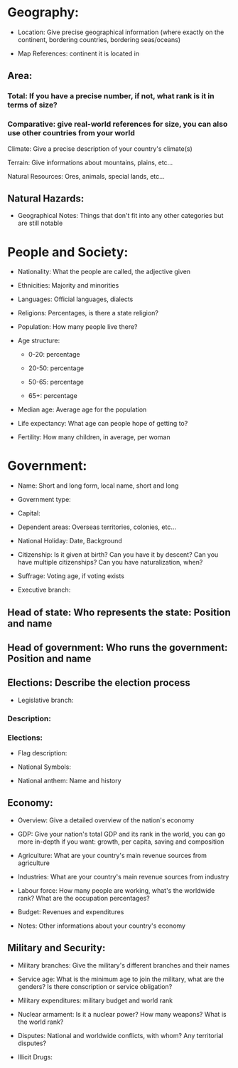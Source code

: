 * Geography:

- Location: Give precise geographical information (where exactly on the continent, bordering countries, bordering seas/oceans)

- Map References: continent it is located in

** Area:

*** Total: If you have a precise number, if not, what rank is it in terms of size?

*** Comparative: give real-world references for size, you can also use other countries from your world

Climate: Give a precise description of your country's climate(s)

Terrain: Give informations about mountains, plains, etc...

Natural Resources: Ores, animals, special lands, etc...

** Natural Hazards:

- Geographical Notes: Things that don't fit into any other categories but are still notable

* People and Society:

- Nationality: What the people are called, the adjective given

- Ethnicities: Majority and minorities

- Languages: Official languages, dialects

- Religions: Percentages, is there a state religion?

- Population: How many people live there?

- Age structure:

  - 0-20: percentage

  - 20-50: percentage

  - 50-65: percentage

  - 65+: percentage

- Median age: Average age for the population

- Life expectancy: What age can people hope of getting to?

- Fertility: How many children, in average, per woman

* Government:

- Name: Short and long form, local name, short and long

- Government type:

- Capital:

- Dependent areas: Overseas territories, colonies, etc...

- National Holiday: Date, Background

- Citizenship: Is it given at birth? Can you have it by descent? Can you have multiple citizenships? Can you have naturalization, when?

- Suffrage: Voting age, if voting exists

- Executive branch:

** Head of state: Who represents the state: Position and name

** Head of government: Who runs the government: Position and name

** Elections: Describe the election process

- Legislative branch:

*** Description:

*** Elections:

- Flag description:

- National Symbols:

- National anthem: Name and history

** Economy:

- Overview: Give a detailed overview of the nation's economy

- GDP: Give your nation's total GDP and its rank in the world, you can go more in-depth if you want: growth, per capita, saving and composition

- Agriculture: What are your country's main revenue sources from agriculture

- Industries: What are your country's main revenue sources from industry

- Labour force: How many people are working, what's the worldwide rank? What are the occupation percentages?

- Budget: Revenues and expenditures

- Notes: Other informations about your country's economy

** Military and Security:

- Military branches: Give the military's different branches and their names

- Service age: What is the minimum age to join the military, what are the genders? Is there conscription or service obligation?

- Military expenditures: military budget and world rank

- Nuclear armament: Is it a nuclear power? How many weapons? What is the world rank?

- Disputes: National and worldwide conflicts, with whom? Any territorial disputes?

- Illicit Drugs:
